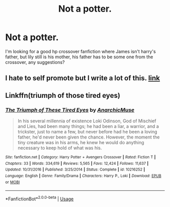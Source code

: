 #+TITLE: Not a potter.

* Not a potter.
:PROPERTIES:
:Author: F_Tammes99
:Score: 3
:DateUnix: 1543865338.0
:DateShort: 2018-Dec-03
:FlairText: Fic Search
:END:
I'm looking for a good hp crossover fanfiction where James isn't harry's father, but lily still is his mother, his father has to be some one from the crossover, any suggestions?


** I hate to self promote but I write a lot of this. [[https://www.fanfiction.net/u/5516225/Leonhard-van-Euler][link]]
:PROPERTIES:
:Score: 1
:DateUnix: 1543904071.0
:DateShort: 2018-Dec-04
:END:


** Linkffn(triumph of those tired eyes)
:PROPERTIES:
:Author: heavy__rain
:Score: 1
:DateUnix: 1543928185.0
:DateShort: 2018-Dec-04
:END:

*** [[https://www.fanfiction.net/s/10216252/1/][*/The Triumph of These Tired Eyes/*]] by [[https://www.fanfiction.net/u/2222047/AnarchicMuse][/AnarchicMuse/]]

#+begin_quote
  In his several millennia of existence Loki Odinson, God of Mischief and Lies, had been many things; he had been a liar, a warrior, and a trickster, just to name a few, but never before had he been a loving father, he'd never been given the chance. However, the moment the tiny creature was in his arms, he knew he would do anything necessary to keep hold of what was his.
#+end_quote

^{/Site/:} ^{fanfiction.net} ^{*|*} ^{/Category/:} ^{Harry} ^{Potter} ^{+} ^{Avengers} ^{Crossover} ^{*|*} ^{/Rated/:} ^{Fiction} ^{T} ^{*|*} ^{/Chapters/:} ^{33} ^{*|*} ^{/Words/:} ^{334,619} ^{*|*} ^{/Reviews/:} ^{5,565} ^{*|*} ^{/Favs/:} ^{12,424} ^{*|*} ^{/Follows/:} ^{11,637} ^{*|*} ^{/Updated/:} ^{10/31/2016} ^{*|*} ^{/Published/:} ^{3/25/2014} ^{*|*} ^{/Status/:} ^{Complete} ^{*|*} ^{/id/:} ^{10216252} ^{*|*} ^{/Language/:} ^{English} ^{*|*} ^{/Genre/:} ^{Family/Drama} ^{*|*} ^{/Characters/:} ^{Harry} ^{P.,} ^{Loki} ^{*|*} ^{/Download/:} ^{[[http://www.ff2ebook.com/old/ffn-bot/index.php?id=10216252&source=ff&filetype=epub][EPUB]]} ^{or} ^{[[http://www.ff2ebook.com/old/ffn-bot/index.php?id=10216252&source=ff&filetype=mobi][MOBI]]}

--------------

*FanfictionBot*^{2.0.0-beta} | [[https://github.com/tusing/reddit-ffn-bot/wiki/Usage][Usage]]
:PROPERTIES:
:Author: FanfictionBot
:Score: 1
:DateUnix: 1543928208.0
:DateShort: 2018-Dec-04
:END:

